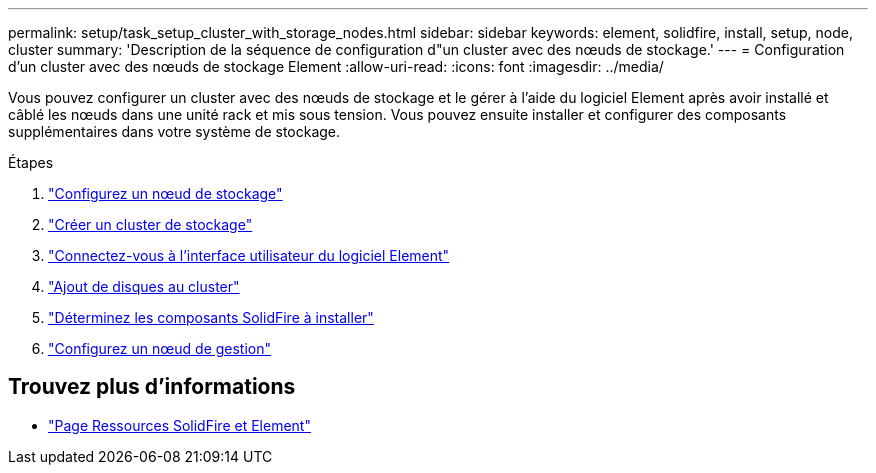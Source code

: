 ---
permalink: setup/task_setup_cluster_with_storage_nodes.html 
sidebar: sidebar 
keywords: element, solidfire, install, setup, node, cluster 
summary: 'Description de la séquence de configuration d"un cluster avec des nœuds de stockage.' 
---
= Configuration d'un cluster avec des nœuds de stockage Element
:allow-uri-read: 
:icons: font
:imagesdir: ../media/


[role="lead"]
Vous pouvez configurer un cluster avec des nœuds de stockage et le gérer à l'aide du logiciel Element après avoir installé et câblé les nœuds dans une unité rack et mis sous tension. Vous pouvez ensuite installer et configurer des composants supplémentaires dans votre système de stockage.

.Étapes
. link:concept_setup_configure_a_storage_node.html["Configurez un nœud de stockage"]
. link:task_setup_create_a_storage_cluster.html["Créer un cluster de stockage"]
. link:task_post_deploy_access_the_element_software_user_interface.html["Connectez-vous à l'interface utilisateur du logiciel Element"]
. link:task_setup_add_drives_to_a_cluster.html["Ajout de disques au cluster"]
. link:task_setup_determine_which_solidfire_components_to_install.html["Déterminez les composants SolidFire à installer"]
. link:task_setup_gh_redirect_set_up_a_management_node.html["Configurez un nœud de gestion"]




== Trouvez plus d'informations

* https://www.netapp.com/data-storage/solidfire/documentation["Page Ressources SolidFire et Element"^]

